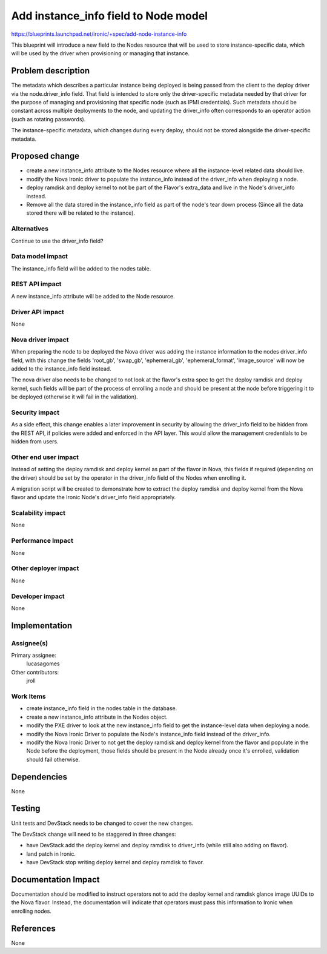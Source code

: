 ..
 This work is licensed under a Creative Commons Attribution 3.0 Unported
 License.

 http://creativecommons.org/licenses/by/3.0/legalcode

============================================
Add instance_info field to Node model
============================================

https://blueprints.launchpad.net/ironic/+spec/add-node-instance-info

This blueprint will introduce a new field to the Nodes resource that
will be used to store instance-specific data, which will be used by the
driver when provisioning or managing that instance.

Problem description
===================

The metadata which describes a particular instance being deployed is
being passed from the client to the deploy driver via the node.driver_info
field. That field is intended to store only the driver-specific metadata
needed by that driver for the purpose of managing and provisioning that
specific node (such as IPMI credentials). Such metadata should be constant
across multiple deployments to the node, and updating the driver_info
often corresponds to an operator action (such as rotating passwords).

The instance-specific metadata, which changes during every deploy,
should not be stored alongside the driver-specific metadata.

Proposed change
===============

* create a new instance_info attribute to the Nodes resource where all
  the instance-level related data should live.

* modify the Nova Ironic driver to populate the instance_info instead
  of the driver_info when deploying a node.

* deploy ramdisk and deploy kernel to not be part of the Flavor's
  extra_data and live in the Node's driver_info instead.

* Remove all the data stored in the instance_info field as part of
  the node's tear down process (Since all the data stored there will be
  related to the instance).

Alternatives
------------

Continue to use the driver_info field?

Data model impact
-----------------

The instance_info field will be added to the nodes table.

REST API impact
---------------

A new instance_info attribute will be added to the Node resource.

Driver API impact
-----------------

None

Nova driver impact
------------------

When preparing the node to be deployed the Nova driver was adding the
instance information to the nodes driver_info field, with this change
the fields 'root_gb', 'swap_gb', 'ephemeral_gb', 'ephemeral_format',
'image_source' will now be added to the instance_info field instead.

The nova driver also needs to be changed to not look at the flavor's
extra spec to get the deploy ramdisk and deploy kernel, such fields
will be part of the process of enrolling a node and should be present
at the node before triggering it to be deployed (otherwise it will fail
in the validation).

Security impact
---------------

As a side effect, this change enables a later improvement in security
by allowing the driver_info field to be hidden from the REST API, if
policies were added and enforced in the API layer. This would allow the
management credentials to be hidden from users.

Other end user impact
---------------------

Instead of setting the deploy ramdisk and deploy kernel as part of
the flavor in Nova, this fields if required (depending on the driver)
should be set by the operator in the driver_info field of the Nodes when
enrolling it.

A migration script will be created to demonstrate how to extract the
deploy ramdisk and deploy kernel from the Nova flavor and update the
Ironic Node's driver_info field appropriately.

Scalability impact
------------------

None

Performance Impact
------------------

None

Other deployer impact
---------------------

None

Developer impact
----------------

None

Implementation
==============

Assignee(s)
-----------

Primary assignee:
  lucasagomes

Other contributors:
  jroll

Work Items
----------

* create instance_info field in the nodes table in the database.

* create a new instance_info attribute in the Nodes object.

* modify the PXE driver to look at the new instance_info field to get
  the instance-level data when deploying a node.

* modify the Nova Ironic Driver to populate the Node's instance_info
  field instead of the driver_info.

* modify the Nova Ironic Driver to not get the deploy ramdisk and deploy
  kernel from the flavor and populate in the Node before the deployment,
  those fields should be present in the Node already once it's enrolled,
  validation should fail otherwise.


Dependencies
============

None

Testing
=======

Unit tests and DevStack needs to be changed to cover the new changes.

The DevStack change will need to be staggered in three changes:

* have DevStack add the deploy kernel and deploy ramdisk to driver_info
  (while still also adding on flavor).

* land patch in Ironic.

* have DevStack stop writing deploy kernel and deploy ramdisk to flavor.


Documentation Impact
====================

Documentation should be modified to instruct operators not to add
the deploy kernel and ramdisk glance image UUIDs to the Nova flavor.
Instead, the documentation will indicate that operators must pass this
information to Ironic when enrolling nodes.

References
==========

None

